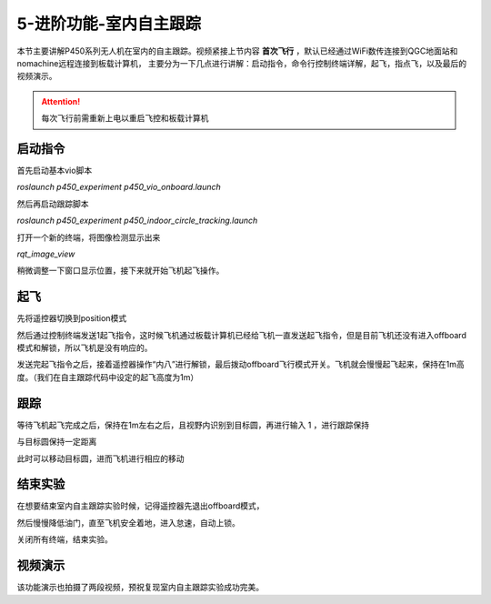 5-进阶功能-室内自主跟踪
================================

本节主要讲解P450系列无人机在室内的自主跟踪。视频紧接上节内容 **首次飞行**  ，默认已经通过WiFi数传连接到QGC地面站和nomachine远程连接到板载计算机，
主要分为一下几点进行讲解：启动指令，命令行控制终端详解，起飞，指点飞，以及最后的视频演示。

.. attention::

    每次飞行前需重新上电以重启飞控和板载计算机



启动指令
------------

首先启动基本vio脚本 

`roslaunch p450_experiment p450_vio_onboard.launch`

.. image:: ../../images/p450/室内指点/启动指令onboard.png
   :height: 411px
   :width: 650 px
   :scale: 80 %
   :alt: None
   :align: center

然后再启动跟踪脚本

`roslaunch p450_experiment p450_indoor_circle_tracking.launch`

.. image:: ../../images/p450/室内跟踪/启动跟踪脚本.png
   :height: 458px
   :width: 735 px
   :scale: 80 %
   :alt: None
   :align: center

打开一个新的终端，将图像检测显示出来

`rqt_image_view`

.. image:: ../../images/p450/室内跟踪/打开图像话题.png
   :height: 519px
   :width: 959 px
   :scale: 80 %
   :alt: None
   :align: center

稍微调整一下窗口显示位置，接下来就开始飞机起飞操作。

起飞
--------------

先将遥控器切换到position模式

然后通过控制终端发送1起飞指令，这时候飞机通过板载计算机已经给飞机一直发送起飞指令，但是目前飞机还没有进入offboard模式和解锁，所以飞机是没有响应的。

.. image:: ../../images/p450/室内跟踪/起飞.png
   :height: 716px
   :width: 638 px
   :scale: 80 %
   :alt: None
   :align: center

发送完起飞指令之后，接着遥控器操作“内八”进行解锁，最后拨动offboard飞行模式开关。飞机就会慢慢起飞起来，保持在1m高度。（我们在自主跟踪代码中设定的起飞高度为1m）

跟踪
-------------

等待飞机起飞完成之后，保持在1m左右之后，且视野内识别到目标圆，再进行输入 1 ，进行跟踪保持

.. image:: ../../images/p450/室内跟踪/跟踪.png
   :height: 1080px
   :width: 1920 px
   :scale: 38 %
   :alt: None
   :align: center

与目标圆保持一定距离

.. image:: ../../images/p450/室内跟踪/跟踪保持.png
   :height: 1080px
   :width: 1920 px
   :scale: 38 %
   :alt: None
   :align: center

此时可以移动目标圆，进而飞机进行相应的移动

.. image:: ../../images/p450/室内跟踪/跟踪移动过程.png
   :height: 1080px
   :width: 1920 px
   :scale: 38 %
   :alt: None
   :align: center

结束实验
------------

在想要结束室内自主跟踪实验时候，记得遥控器先退出offboard模式，

.. image:: ../../images/p450/室内跟踪/退出offboard.png
   :height: 1080px
   :width: 1920 px
   :scale: 38 %
   :alt: None
   :align: center

然后慢慢降低油门，直至飞机安全着地，进入怠速，自动上锁。

关闭所有终端，结束实验。

视频演示
----------------

该功能演示也拍摄了两段视频，预祝复现室内自主跟踪实验成功完美。

.. raw:: html

    <iframe width="696" height="422" src="//player.bilibili.com/player.html?aid=289495747&bvid=BV1sf4y1478z&cid=311392612&page=6" scrolling="no" border="0" frameborder="no" framespacing="0" allowfullscreen="true"> </iframe>


.. raw:: html

    <iframe width="696" height="422" src="//player.bilibili.com/player.html?aid=289495747&bvid=BV1sf4y1478z&cid=311393642&page=7" scrolling="no" border="0" frameborder="no" framespacing="0" allowfullscreen="true"> </iframe>